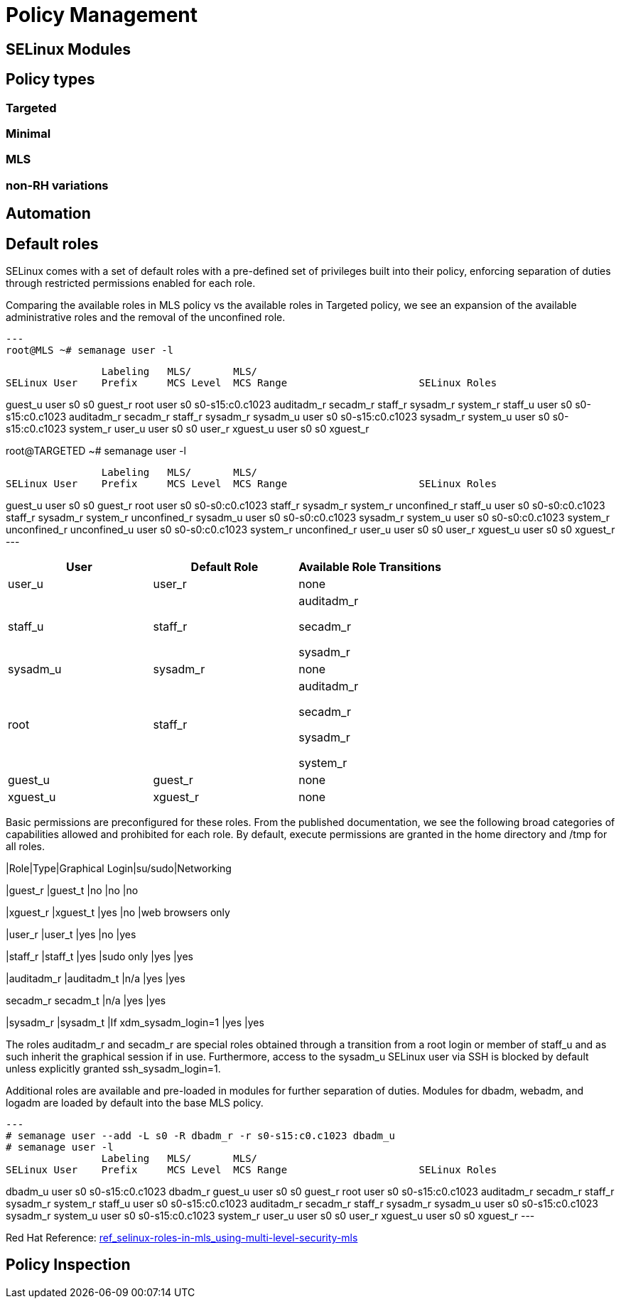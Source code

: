 = Policy Management

[#selinux_modules]
== SELinux Modules

[#policy_types]
== Policy types 

=== Targeted 

=== Minimal 

=== MLS 

=== non-RH variations

[#automation]
== Automation

[#default_roles]
== Default roles

SELinux comes with a set of default roles with a pre-defined set of privileges built into their policy, enforcing separation of duties through restricted permissions enabled for each role. 

Comparing the available roles in MLS policy vs the available roles in Targeted policy, we see an expansion of the available administrative roles and the removal of the unconfined role.

[source,shell]
---
root@MLS ~# semanage user -l

                Labeling   MLS/       MLS/                          
SELinux User    Prefix     MCS Level  MCS Range                      SELinux Roles

guest_u         user       s0         s0                             guest_r
root            user       s0         s0-s15:c0.c1023                auditadm_r secadm_r staff_r sysadm_r system_r
staff_u         user       s0         s0-s15:c0.c1023                auditadm_r secadm_r staff_r sysadm_r
sysadm_u        user       s0         s0-s15:c0.c1023                sysadm_r
system_u        user       s0         s0-s15:c0.c1023                system_r
user_u          user       s0         s0                             user_r
xguest_u        user       s0         s0                             xguest_r

root@TARGETED ~# semanage user -l

                Labeling   MLS/       MLS/                          
SELinux User    Prefix     MCS Level  MCS Range                      SELinux Roles

guest_u         user       s0         s0                             guest_r
root            user       s0         s0-s0:c0.c1023                 staff_r sysadm_r system_r unconfined_r
staff_u         user       s0         s0-s0:c0.c1023                 staff_r sysadm_r system_r unconfined_r
sysadm_u        user       s0         s0-s0:c0.c1023                 sysadm_r
system_u        user       s0         s0-s0:c0.c1023                 system_r unconfined_r
unconfined_u    user       s0         s0-s0:c0.c1023                 system_r unconfined_r
user_u          user       s0         s0                             user_r
xguest_u        user       s0         s0                             xguest_r
---


[cols="1,1,1"]
|===
|User|Default Role|Available Role Transitions

|user_u
|user_r
|none

|staff_u
|staff_r
|auditadm_r

secadm_r 

sysadm_r

|sysadm_u
|sysadm_r
|none

|root
|staff_r
|auditadm_r

secadm_r 

sysadm_r

system_r

|guest_u
|guest_r
|none

|xguest_u
|xguest_r
|none

|===

Basic permissions are preconfigured for these roles. From the published documentation, we see the following broad categories of capabilities allowed and prohibited for each role. By default, execute permissions are granted in the home directory and /tmp for all roles.

[cols="1,1,1,1,1"]
|Role|Type|Graphical Login|su/sudo|Networking

|guest_r
|guest_t
|no
|no
|no

|xguest_r
|xguest_t
|yes
|no
|web browsers only

|user_r
|user_t
|yes
|no
|yes

|staff_r
|staff_t
|yes
|sudo only
|yes
|yes

|auditadm_r
|auditadm_t
|n/a
|yes
|yes

secadm_r
secadm_t
|n/a
|yes
|yes

|sysadm_r
|sysadm_t
|If xdm_sysadm_login=1
|yes
|yes

The roles auditadm_r and secadm_r are special roles obtained through a transition from a root login or member of staff_u and as such inherit the graphical session if in use. Furthermore, access to the sysadm_u SELinux user via SSH is blocked by default unless explicitly granted ssh_sysadm_login=1.

Additional roles are available and pre-loaded in modules for further separation of duties. Modules for dbadm, webadm, and logadm are loaded by default into the base MLS policy.

[source,shell]
---
# semanage user --add -L s0 -R dbadm_r -r s0-s15:c0.c1023 dbadm_u
# semanage user -l
                Labeling   MLS/       MLS/                          
SELinux User    Prefix     MCS Level  MCS Range                      SELinux Roles

dbadm_u         user       s0         s0-s15:c0.c1023                dbadm_r
guest_u         user       s0         s0                             guest_r
root            user       s0         s0-s15:c0.c1023                auditadm_r secadm_r staff_r sysadm_r system_r
staff_u         user       s0         s0-s15:c0.c1023                auditadm_r secadm_r staff_r sysadm_r
sysadm_u        user       s0         s0-s15:c0.c1023                sysadm_r
system_u        user       s0         s0-s15:c0.c1023                system_r
user_u          user       s0         s0                             user_r
xguest_u        user       s0         s0                             xguest_r
---

Red Hat Reference: link:https://docs.redhat.com/en/documentation/red_hat_enterprise_linux/9/html-single/using_selinux/index#ref_selinux-roles-in-mls_using-multi-level-security-mls[ref_selinux-roles-in-mls_using-multi-level-security-mls]



[#policy_inspection]
== Policy Inspection


